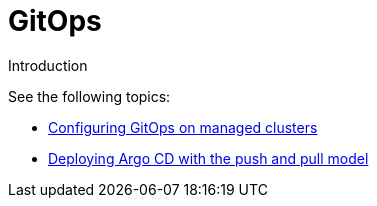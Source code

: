 [#gitops-overview]
= GitOps

Introduction
  
See the following topics:

* xref:../applications/gitops_config.adoc#gitops-config[Configuring GitOps on managed clusters]
* xref:../applications/gitops_push_pull.adoc#gitops-push-pull[Deploying Argo CD with the push and pull model]
